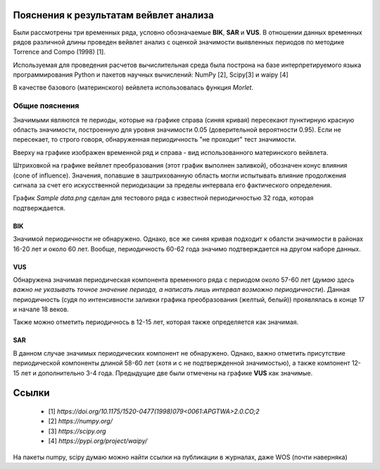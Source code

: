 
Пояснения к результатам вейвлет анализа
=======================================

Были рассмотрены три временных ряда, условно обозначаемые **BIK**, **SAR** и **VUS**. 
В отношении данных временных рядов различной длины проведен вейвлет анализ
с оценкой значимости выявленных периодов по методике Torrence and Compo (1998) [1].

Используемая для проведения расчетов вычислительная среда была построна на базе интерпретируемого
языка программирования Python и пакетов научных вычислений: NumPy [2], Scipy[3] и waipy [4]

В качестве базового (материнского) вейвлета использовалась функция *Morlet*.

Общие пояснения 
```````````````
Значимыми являются те периоды, которые на графике справа (синяя кривая) пересекают 
пунктирную красную область значимости, построенную для уровня значимости 0.05 
(доверительной вероятности 0.95). Если не пересекает, то строго говоря, обнаруженная периодичность
"не проходит" тест значимости.

Вверху на графике изображен временной ряд и справа - вид использованного материнского вейвлета.

Штриховкой на графике вейвлет преобразования (этот график выполнен заливкой),
обозначен конус влияния (cone of influence). Значения, попавшие в заштрихованную область 
могли испытывать влияние продолжения сигнала за счет его искусственной периодизации за 
пределы интервала его фактического определения.


График `Sample data.png` сделан для тестового ряда с известной периодичностью 32 года, которая
подтверждается. 

BIK
~~~

Значимой периодичности не обнаружено. Однако, все же синяя кривая подходит к обалсти значимости в
районах 16-20 лет и около 60 лет.  Вообще, периодичность 60-62 года значимо 
подтверждается на другом наборе данных.

VUS
~~~

Обнаружена значимая периодическая компонента временного ряда с периодом около 57-60 лет 
(*думаю здесь важно не указывать точное значение периода, а написать лишь интервал
возможно периодичности*). Данная периодичность (судя по интенсивности заливки графика преобразования (желтый, белый))
проявлялась в конце 17 и начале 18 веков.

Также можно отметить периодичнось в 12-15 лет, которая также определяется как значимая. 

SAR
~~~
В данном случае значимых периодических компонент не обнаружено. Однако, важно отметить присутствие 
периодической компоненты длиной 58-60 лет (хотя и с не подтвержденной значимостью), а также 
компонент 12-15 лет и дополнительно 3-4 года. Предыдущие две были отмечены на графике 
**VUS** как значимые. 



Ссылки
======

 - [1] `https://doi.org/10.1175/1520-0477(1998)079<0061:APGTWA>2.0.CO;2`
 - [2] `https://numpy.org/`
 - [3] `https://scipy.org`
 - [4] `https://pypi.org/project/waipy/`

На пакеты numpy, scipy думаю можно найти ссылки на публикации в журналах, даже WOS (почти наверняка)

